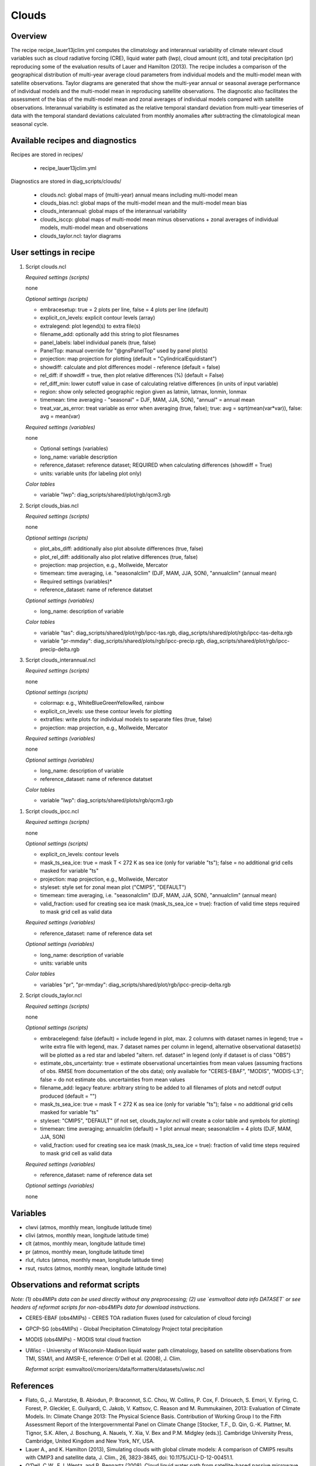 .. _recipes_clouds:

Clouds
======

Overview
--------

The recipe recipe_lauer13jclim.yml computes the climatology and interannual
variability of climate relevant cloud variables such as cloud radiative forcing
(CRE), liquid water path (lwp), cloud amount (clt), and total precipitation (pr)
reproducing some of the evaluation results of Lauer and Hamilton (2013). The
recipe includes a comparison of the geographical distribution of multi-year
average cloud parameters from individual models and the multi-model mean with
satellite observations. Taylor diagrams are generated that show the multi-year
annual or seasonal average performance of individual models and the multi-model
mean in reproducing satellite observations. The diagnostic also facilitates the
assessment of the bias of the multi-model mean and zonal averages of individual
models compared with satellite observations. Interannual variability is
estimated as the relative temporal standard deviation from multi-year timeseries
of data with the temporal standard deviations calculated from monthly anomalies
after subtracting the climatological mean seasonal cycle.


Available recipes and diagnostics
---------------------------------

Recipes are stored in recipes/

    * recipe_lauer13jclim.yml

Diagnostics are stored in diag_scripts/clouds/

    * clouds.ncl: global maps of (multi-year) annual means including multi-model
      mean
    * clouds_bias.ncl: global maps of the multi-model mean and the multi-model
      mean bias
    * clouds_interannual: global maps of the interannual variability
    * clouds_isccp: global maps of multi-model mean minus observations + zonal
      averages of individual models, multi-model mean and observations
    * clouds_taylor.ncl: taylor diagrams


User settings in recipe
-----------------------

#. Script clouds.ncl

   *Required settings (scripts)*

   none

   *Optional settings (scripts)*

   * embracesetup: true = 2 plots per line, false = 4 plots per line (default)
   * explicit_cn_levels: explicit contour levels (array)
   * extralegend: plot legend(s) to extra file(s)
   * filename_add: optionally add this string to plot filesnames
   * panel_labels: label individual panels (true, false)
   * PanelTop: manual override for "@gnsPanelTop" used by panel plot(s)
   * projection: map projection for plotting (default =
     "CylindricalEquidistant")
   * showdiff: calculate and plot differences model - reference
     (default = false)
   * rel_diff: if showdiff = true, then plot relative differences (%)
     (default = False)
   * ref_diff_min: lower cutoff value in case of calculating relative
     differences (in units of input variable)
   * region: show only selected geographic region given as latmin, latmax,
     lonmin, lonmax
   * timemean: time averaging - "seasonal" = DJF, MAM, JJA, SON),
     "annual" = annual mean
   * treat_var_as_error: treat variable as error when averaging (true, false);
     true:  avg = sqrt(mean(var*var)), false: avg = mean(var)

   *Required settings (variables)*

   none

   * Optional settings (variables)

   * long_name: variable description
   * reference_dataset: reference dataset; REQUIRED when calculating
     differences (showdiff = True)
   * units: variable units (for labeling plot only)

   *Color tables*

   * variable "lwp": diag_scripts/shared/plot/rgb/qcm3.rgb

#. Script clouds_bias.ncl

   *Required settings (scripts)*

   none

   *Optional settings (scripts)*

   * plot_abs_diff: additionally also plot absolute differences (true, false)
   * plot_rel_diff: additionally also plot relative differences (true, false)
   * projection: map projection, e.g., Mollweide, Mercator
   * timemean: time averaging, i.e. "seasonalclim" (DJF, MAM, JJA, SON),
     "annualclim" (annual mean)

   * Required settings (variables)*

   * reference_dataset: name of reference datatset

   *Optional settings (variables)*

   * long_name: description of variable

   *Color tables*

   * variable "tas": diag_scripts/shared/plot/rgb/ipcc-tas.rgb,
     diag_scripts/shared/plot/rgb/ipcc-tas-delta.rgb
   * variable "pr-mmday": diag_scripts/shared/plots/rgb/ipcc-precip.rgb,
     diag_scripts/shared/plot/rgb/ipcc-precip-delta.rgb

#. Script clouds_interannual.ncl

   *Required settings (scripts)*

   none

   *Optional settings (scripts)*

   * colormap: e.g., WhiteBlueGreenYellowRed, rainbow
   * explicit_cn_levels: use these contour levels for plotting
   * extrafiles: write plots for individual models to separate files
     (true, false)
   * projection: map projection, e.g., Mollweide, Mercator

   *Required settings (variables)*

   none

   *Optional settings (variables)*

   * long_name: description of variable
   * reference_dataset: name of reference datatset

   *Color tables*

   * variable "lwp": diag_scripts/shared/plots/rgb/qcm3.rgb

.. _clouds_ipcc.ncl:

#. Script clouds_ipcc.ncl

   *Required settings (scripts)*

   none

   *Optional settings (scripts)*

   * explicit_cn_levels: contour levels
   * mask_ts_sea_ice: true = mask T < 272 K as sea ice (only for variable "ts");
     false = no additional grid cells masked for variable "ts"
   * projection: map projection, e.g., Mollweide, Mercator
   * styleset: style set for zonal mean plot ("CMIP5", "DEFAULT")
   * timemean: time averaging, i.e. "seasonalclim" (DJF, MAM, JJA, SON),
     "annualclim" (annual mean)
   * valid_fraction: used for creating sea ice mask (mask_ts_sea_ice = true):
     fraction of valid time steps required to mask grid cell as valid data

   *Required settings (variables)*

   * reference_dataset:  name of reference data set

   *Optional settings (variables)*

   * long_name: description of variable
   * units: variable units

   *Color tables*

   * variables "pr", "pr-mmday": diag_scripts/shared/plot/rgb/ipcc-precip-delta.rgb

#. Script clouds_taylor.ncl

   *Required settings (scripts)*

   none

   *Optional settings (scripts)*

   * embracelegend: false (default) = include legend in plot, max. 2 columns
     with dataset names in legend; true = write extra file with legend, max. 7
     dataset names per column in legend, alternative observational dataset(s)
     will be plotted as a red star and labeled "altern. ref. dataset" in legend
     (only if dataset is of class "OBS")
   * estimate_obs_uncertainty: true = estimate observational uncertainties
     from mean values (assuming fractions of obs. RMSE from documentation of
     the obs data); only available for "CERES-EBAF", "MODIS", "MODIS-L3";
     false = do not estimate obs. uncertainties from mean values
   * filename_add: legacy feature: arbitrary string to be added to all
     filenames of plots and netcdf output produced (default = "")
   * mask_ts_sea_ice: true = mask T < 272 K as sea ice (only for variable "ts");
     false = no additional grid cells masked for variable "ts"
   * styleset: "CMIP5", "DEFAULT" (if not set, clouds_taylor.ncl will create a
     color table and symbols for plotting)
   * timemean: time averaging; annualclim (default) = 1 plot annual mean;
     seasonalclim = 4 plots (DJF, MAM, JJA, SON)
   * valid_fraction: used for creating sea ice mask (mask_ts_sea_ice = true):
     fraction of valid time steps required to mask grid cell as valid data

   *Required settings (variables)*

   * reference_dataset: name of reference data set

   *Optional settings (variables)*

   none


Variables
---------

* clwvi (atmos, monthly mean, longitude latitude time)
* clivi (atmos, monthly mean, longitude latitude time)
* clt (atmos, monthly mean, longitude latitude time)
* pr (atmos, monthly mean, longitude latitude time)
* rlut, rlutcs (atmos, monthly mean, longitude latitude time)
* rsut, rsutcs (atmos, monthly mean, longitude latitude time)


Observations and reformat scripts
---------------------------------

*Note: (1) obs4MIPs data can be used directly without any preprocessing;
(2) use `esmvaltool data info DATASET` or see headers of reformat scripts for non-obs4MIPs data for download
instructions.*

* CERES-EBAF (obs4MIPs) - CERES TOA radiation fluxes (used for calculation of
  cloud forcing)
* GPCP-SG (obs4MIPs) - Global Precipitation Climatology Project total
  precipitation
* MODIS (obs4MIPs) - MODIS total cloud fraction
* UWisc - University of Wisconsin-Madison liquid water path climatology, based
  on satellite observbations from TMI, SSM/I, and AMSR-E, reference: O'Dell et
  al. (2008), J. Clim.

  *Reformat script:* esmvaltool/cmorizers/data/formatters/datasets/uwisc.ncl

References
----------

* Flato, G., J. Marotzke, B. Abiodun, P. Braconnot, S.C. Chou, W. Collins, P.
  Cox, F. Driouech, S. Emori, V. Eyring, C. Forest, P. Gleckler, E. Guilyardi,
  C. Jakob, V. Kattsov, C. Reason and M. Rummukainen, 2013: Evaluation of
  Climate Models. In: Climate Change 2013: The Physical Science Basis.
  Contribution of Working Group I to the Fifth Assessment Report of the
  Intergovernmental Panel on Climate Change [Stocker, T.F., D. Qin, G.-K.
  Plattner, M. Tignor, S.K. Allen, J. Boschung, A. Nauels, Y. Xia, V. Bex and
  P.M. Midgley (eds.)]. Cambridge University Press, Cambridge, United Kingdom
  and New York, NY, USA.

* Lauer A., and K. Hamilton (2013), Simulating clouds with global climate
  models: A comparison of CMIP5 results with CMIP3 and satellite data, J. Clim.,
  26, 3823-3845, doi: 10.1175/JCLI-D-12-00451.1.

* O’Dell, C.W., F.J. Wentz, and R. Bennartz (2008), Cloud liquid water path
  from satellite-based passive microwave observations: A new climatology over
  the global oceans, J. Clim., 21, 1721-1739, doi:10.1175/2007JCLI1958.1.

* Pincus, R., S. Platnick, S.A. Ackerman, R.S. Hemler, Robert J. Patrick
  Hofmann (2012), Reconciling simulated and observed views of clouds: MODIS,
  ISCCP, and the limits of instrument simulators. J. Climate, 25, 4699-4720,
  doi: 10.1175/JCLI-D-11-00267.1.


Example plots
-------------

.. _fig_cloud_1:
.. figure::  /recipes/figures/clouds/liq_h2o_path_multi.png
   :align:   center

   The 20-yr average LWP (1986-2005) from the CMIP5 historical model runs and
   the multi-model mean in comparison with the UWisc satellite climatology
   (1988-2007) based on SSM/I, TMI, and AMSR-E (O'Dell et al. 2008).

.. _fig_cloud_2:
.. figure::  /recipes/figures/clouds/liq_h2o_taylor.png
   :align:   center
   :width:   7cm

   Taylor diagram showing the 20-yr annual average performance of CMIP5 models
   for total cloud fraction as compared to MODIS satellite observations.

.. _fig_cloud_3:
.. figure::  /recipes/figures/clouds/cloud_sweffect.png
   :align:   center
   :width:   9cm

.. figure::  /recipes/figures/clouds/cloud_lweffect.png
   :align:   center
   :width:   9cm

.. figure::  /recipes/figures/clouds/cloud_neteffect.png
   :align:   center
   :width:   9cm

   20-year average (1986-2005) annual mean cloud radiative effects of CMIP5
   models against the CERES EBAF (2001–2012). Top row shows the shortwave
   effect; middle row the longwave effect, and bottom row the net effect.
   Multi-model mean biases against CERES EBAF are shown on the left, whereas the
   right panels show zonal averages from CERES EBAF (thick black), the
   individual CMIP5 models (thin gray lines) and the multi-model mean (thick
   red line). Similar to Figure 9.5 of Flato et al. (2013).

.. _fig_cloud_4:
.. figure::  /recipes/figures/clouds/cloud_var_multi.png
   :align:   center

   Interannual variability of modeled and observed (GPCP) precipitation rates
   estimated as relative temporal standard deviation from 20 years (1986-2005)
   of data. The temporal standard devitions are calculated from monthly
   anomalies after subtracting the climatological mean seasonal cycle.


